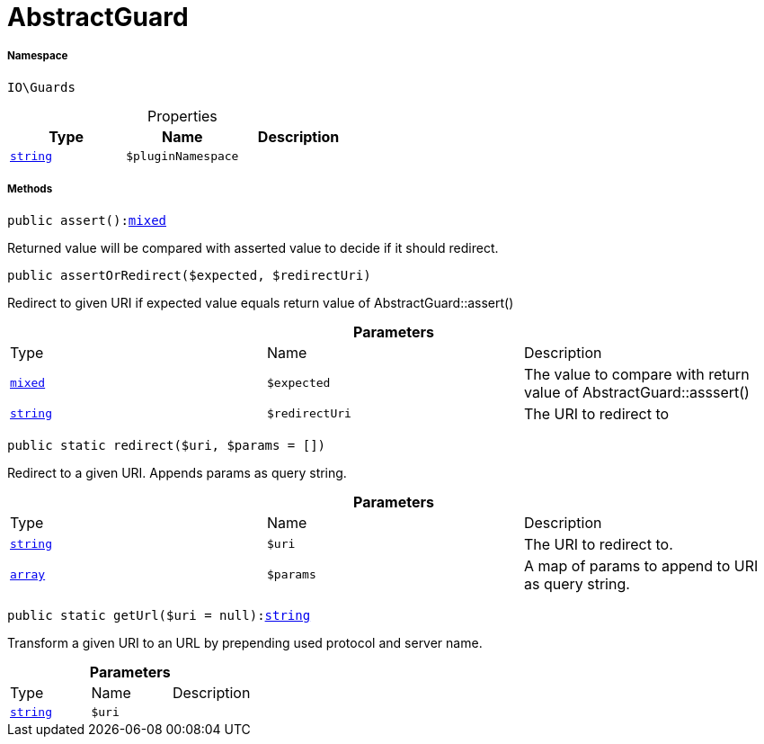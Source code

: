 :table-caption!:
:example-caption!:
:source-highlighter: prettify
:sectids!:
[[io__abstractguard]]
= AbstractGuard





===== Namespace

`IO\Guards`





.Properties
|===
|Type |Name |Description

|link:http://php.net/string[`string`^]
a|`$pluginNamespace`
|
|===


===== Methods

[source%nowrap, php, subs=+macros]
[#assert]
----

public assert():link:http://php.net/mixed[mixed^]

----





Returned value will be compared with asserted value to decide if it should redirect.

[source%nowrap, php, subs=+macros]
[#assertorredirect]
----

public assertOrRedirect($expected, $redirectUri)

----





Redirect to given URI if expected value equals return value of AbstractGuard::assert()

.*Parameters*
|===
|Type |Name |Description
|link:http://php.net/mixed[`mixed`^]
a|`$expected`
|The value to compare with return value of AbstractGuard::asssert()

|link:http://php.net/string[`string`^]
a|`$redirectUri`
|The URI to redirect to
|===


[source%nowrap, php, subs=+macros]
[#redirect]
----

public static redirect($uri, $params = [])

----





Redirect to a given URI. Appends params as query string.

.*Parameters*
|===
|Type |Name |Description
|link:http://php.net/string[`string`^]
a|`$uri`
|The URI to redirect to.

|link:http://php.net/array[`array`^]
a|`$params`
|A map of params to append to URI as query string.
|===


[source%nowrap, php, subs=+macros]
[#geturl]
----

public static getUrl($uri = null):link:http://php.net/string[string^]

----





Transform a given URI to an URL by prepending used protocol and server name.

.*Parameters*
|===
|Type |Name |Description
|link:http://php.net/string[`string`^]
a|`$uri`
|
|===



